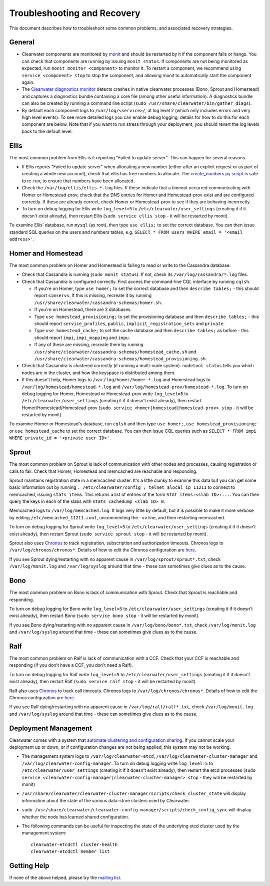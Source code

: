 Troubleshooting and Recovery
============================

This document describes how to troubleshoot some common problems, and
associated recovery strategies.

General
-------

-  Clearwater components are monitored by
   `monit <http://mmonit.com/monit/>`__ and should be restarted by it if
   the component fails or hangs. You can check that components are
   running by issuing ``monit status``. If components are not being
   monitored as expected, run ``monit monitor <component>`` to monitor
   it. To restart a component, we recommend using
   ``service <component> stop`` to stop the component, and allowing
   monit to automatically start the component again.

-  The `Clearwater diagnostics
   monitor <https://github.com/Metaswitch/clearwater-infrastructure/blob/master/clearwater-diags-monitor.md>`__
   detects crashes in native clearwater processes (Bono, Sprout and
   Homestead) and captures a diagnostics bundle containing a core file
   (among other useful information). A diagnostics bundle can also be
   created by running a command line script
   (``sudo /usr/share/clearwater/bin/gather_diags``).

-  By default each component logs to ``/var/log/<service>/``, at log
   level 2 (which only includes errors and very high level events). To
   see more detailed logs you can enable debug logging; details for how
   to do this for each component are below. Note that if you want to run
   stress through your deployment, you should revert the log levels back
   to the default level.

Ellis
-----

The most common problem from Ellis is it reporting "Failed to update
server". This can happen for several reasons.

-  If Ellis reports "Failed to update server" when allocating a new
   number (either after an explicit request or as part of creating a
   whole new account), check that ellis has free numbers to allocate.
   The `create\_numbers.py
   script <https://github.com/Metaswitch/ellis/blob/dev/docs/create-numbers.md>`__
   is safe to re-run, to ensure that numbers have been allocated.

-  Check the ``/var/log/ellis/ellis-*.log`` files. If these indicate
   that a timeout occurred communicating with Homer or Homestead-prov,
   check that the DNS entries for Homer and Homestead-prov exist and are
   configured correctly. If these are already correct, check Homer or
   Homestead-prov to see if they are behaving incorrectly.

-  To turn on debug logging for Ellis write ``log_level=5`` to
   ``/etc/clearwater/user_settings`` (creating it if it doesn't exist
   already), then restart Ellis (``sudo service ellis stop`` - it will
   be restarted by monit).

To examine Ellis' database, run ``mysql`` (as root), then type
``use ellis;`` to set the correct database. You can then issue standard
SQL queries on the users and numbers tables, e.g.
``SELECT * FROM users WHERE email = '<email address>'``.

Homer and Homestead
-------------------

The most common problem on Homer and Homestead is failing to read or
write to the Cassandra database.

-  Check that Cassandra is running (``sudo monit status``). If not,
   check its ``/var/log/cassandra/*.log`` files.

-  Check that Cassandra is configured correctly. First access the
   command-line CQL interface by running ``cqlsh``.

   -  If you're on Homer, type ``use homer;`` to set the correct
      database and then ``describe tables;`` - this should report
      ``simservs``. If this is missing, recreate it by running
      ``/usr/share/clearwater/cassandra-schemas/homer.sh``.

   -  If you're on Homestead, there are 2 databases.
   -  Type ``use homestead_provisioning;`` to set the provisioning
      database and then ``describe tables;`` - this should report
      ``service_profiles``, ``public``, ``implicit_registration_sets``
      and ``private``.
   -  Type ``use homestead_cache;`` to set the cache database and then
      ``describe tables;`` as before - this should report ``impi``,
      ``impi_mapping`` and ``impu``.
   -  If any of these are missing, recreate them by running
      ``/usr/share/clearwater/cassandra-schemas/homestead_cache.sh`` and
      ``/usr/share/clearwater/cassandra-schemas/homestead_provisioning.sh``.

-  Check that Cassandra is clustered correctly (if running a multi-node
   system). ``nodetool status`` tells you which nodes are in the
   cluster, and how the keyspace is distributed among them.

-  If this doesn't help, Homer logs to ``/var/log/homer/homer-*.log``
   and Homestead logs to ``/var/log/homestead/homestead-*.log`` and
   ``/var/log/homestead-prov/homestead-*.log``. To turn on debug logging
   for Homer, Homestead or Homestead-prov write ``log_level=5`` to
   ``/etc/clearwater/user_settings`` (creating it if it doesn't exist
   already), then restart Homer/Homestead/Homestead-prov
   (``sudo service <homer|homestead|homestead-prov> stop`` - it will be
   restarted by monit).

To examine Homer or Homestead's database, run ``cqlsh`` and then type
``use homer;``, ``use homestead_provisioning;`` or
``use homestead_cache`` to set the correct database. You can then issue
CQL queries such as
``SELECT * FROM impi WHERE private_id = '<private user ID>'``.

Sprout
------

The most common problem on Sprout is lack of communication with other
nodes and processes, causing registration or calls to fail. Check that
Homer, Homestead and memcached are reachable and responding.

Sprout maintains registration state in a memcached cluster. It's a
little clunky to examine this data but you can get some basic
information out by running
``. /etc/clearwater/config ; telnet $local_ip 11211`` to connect to
memcached, issuing ``stats items``. This returns a list of entries of
the form ``STAT items:<slab ID>:...``. You can then query the keys in
each of the slabs with ``stats cachedump <slab ID> 0``.

Memcached logs to ``/var/log/memcached.log``. It logs very little by
default, but it is possible to make it more verbose by editing
``/etc/memcached_11211.conf``, uncommenting the ``-vv`` line, and then
restarting memcached.

To turn on debug logging for Sprout write ``log_level=5`` to
``/etc/clearwater/user_settings`` (creating it if it doesn't exist
already), then restart Sprout (``sudo service sprout stop`` - it will be
restarted by monit).

Sprout also uses `Chronos <https://github.com/Metaswitch/chronos>`__ to
track registration, subscription and authorization timeouts. Chronos
logs to ``/var/log/chronos/chronos*``. Details of how to edit the
Chronos configuration are
`here <https://github.com/Metaswitch/chronos/blob/dev/doc/configuration.md>`__.

If you see Sprout dying/restarting with no apparent cause in
``/var/log/sprout/sprout*.txt``, check ``/var/log/monit.log`` and
``/var/log/syslog`` around that time - these can sometimes give clues as
to the cause.

Bono
----

The most common problem on Bono is lack of communication with Sprout.
Check that Sprout is reachable and responding.

To turn on debug logging for Bono write ``log_level=5`` to
``/etc/clearwater/user_settings`` (creating it if it doesn't exist
already), then restart Bono (``sudo service bono stop`` - it will be
restarted by monit).

If you see Bono dying/restarting with no apparent cause in
``/var/log/bono/bono*.txt``, check ``/var/log/monit.log`` and
``/var/log/syslog`` around that time - these can sometimes give clues as
to the cause.

Ralf
----

The most common problem on Ralf is lack of communication with a CCF.
Check that your CCF is reachable and responding (if you don't have a
CCF, you don't need a Ralf).

To turn on debug logging for Ralf write ``log_level=5`` to
``/etc/clearwater/user_settings`` (creating it if it doesn't exist
already), then restart Ralf (``sudo service ralf stop`` - it will be
restarted by monit).

Ralf also uses `Chronos <https://github.com/Metaswitch/chronos>`__ to
track call timeouts. Chronos logs to ``/var/log/chronos/chronos*``.
Details of how to edit the Chronos configuration are
`here <https://github.com/Metaswitch/chronos/blob/dev/doc/configuration.md>`__.

If you see Ralf dying/restarting with no apparent cause in
``/var/log/ralf/ralf*.txt``, check ``/var/log/monit.log`` and
``/var/log/syslog`` around that time - these can sometimes give clues as
to the cause.

Deployment Management
---------------------

Clearwater comes with a system that `automate clustering and
configuration sharing <Automatic_Clustering_Config_Sharing.html>`__. If
you cannot scale your deployment up or down, or if configuration changes
are not being applied, this system may not be working.

-  The management system logs to ``/var/log/clearwater-etcd``,
   ``/var/log/clearwater-cluster-manager`` and
   ``/var/log/clearwater-config-manager``. To turn on debug logging
   write ``log_level=5`` to ``/etc/clearwater/user_settings`` (creating
   it if it doesn't exist already), then restart the etcd processes
   (``sudo service <clearwater-config-manager|clearwater-cluster-manager> stop``
   - they will be restarted by monit)
-  ``/usr/share/clearwater/clearwater-cluster-manager/scripts/check_cluster_state``
   will display information about the state of the various data-store
   clusters used by Clearwater.
-  ``sudo /usr/share/clearwater/clearwater-config-manager/scripts/check_config_sync``
   will display whether the node has learned shared configuration.
-  The following commands can be useful for inspecting the state of the
   underlying etcd cluster used by the management system:

   ::

       clearwater-etcdctl cluster-health
       clearwater-etcdctl member list

Getting Help
------------

If none of the above helped, please try the `mailing
list <http://lists.projectclearwater.org/mailman/listinfo/clearwater_lists.projectclearwater.org>`__.
